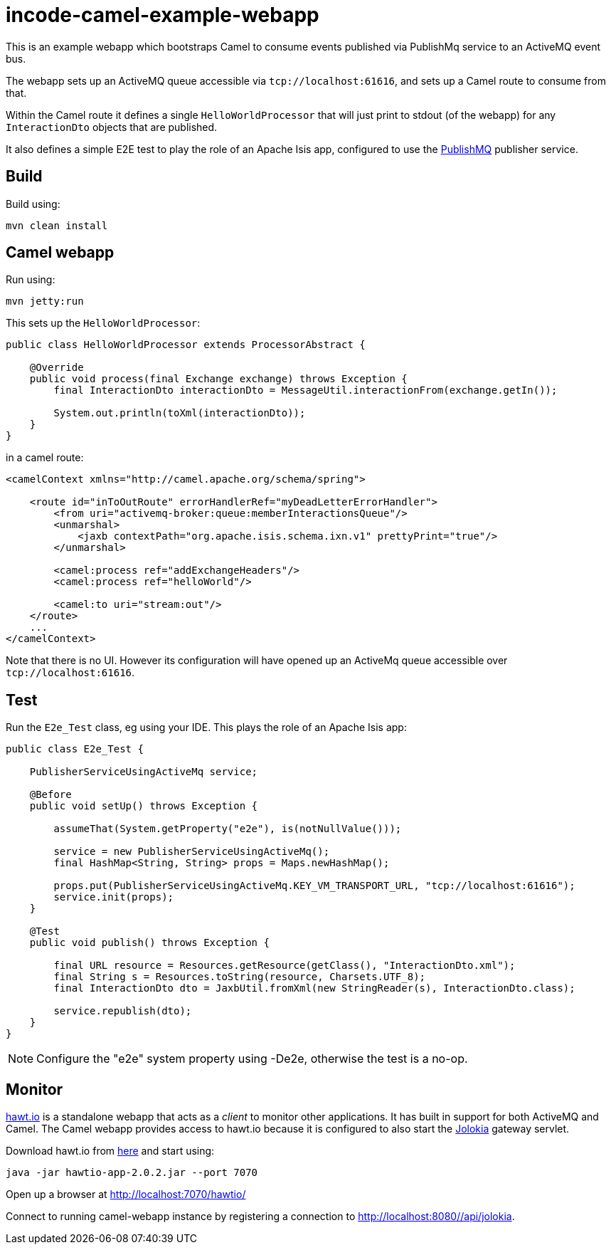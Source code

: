 = incode-camel-example-webapp

This is an example webapp which bootstraps Camel to consume events published via PublishMq service to an ActiveMQ event bus.

The webapp sets up an ActiveMQ queue accessible via `tcp://localhost:61616`, and sets up a Camel route to consume from that.

Within the Camel route it defines a single `HelloWorldProcessor` that will just print to stdout (of the webapp) for any `InteractionDto` objects that are published.

It also defines a simple E2E test to play the role of an Apache Isis app, configured to use the http://platform.incode.org/modules/spi/publishmq/spi-publishmq.html[PublishMQ] publisher service.


== Build

Build using:

[source]
----
mvn clean install
----

== Camel webapp

Run using:

[source]
----
mvn jetty:run
----

This sets up the `HelloWorldProcessor`:

[source,java]
----
public class HelloWorldProcessor extends ProcessorAbstract {

    @Override
    public void process(final Exchange exchange) throws Exception {
        final InteractionDto interactionDto = MessageUtil.interactionFrom(exchange.getIn());

        System.out.println(toXml(interactionDto));
    }
}
----

in a camel route:

[source,xml]
----
<camelContext xmlns="http://camel.apache.org/schema/spring">

    <route id="inToOutRoute" errorHandlerRef="myDeadLetterErrorHandler">
        <from uri="activemq-broker:queue:memberInteractionsQueue"/>
        <unmarshal>
            <jaxb contextPath="org.apache.isis.schema.ixn.v1" prettyPrint="true"/>
        </unmarshal>

        <camel:process ref="addExchangeHeaders"/>
        <camel:process ref="helloWorld"/>

        <camel:to uri="stream:out"/>
    </route>
    ...
</camelContext>
----

Note that there is no UI.
However its configuration will have opened up an ActiveMq queue accessible over `tcp://localhost:61616`.


== Test

Run the `E2e_Test` class, eg using your IDE.
This plays the role of an Apache Isis app:

[source,java]
----
public class E2e_Test {

    PublisherServiceUsingActiveMq service;

    @Before
    public void setUp() throws Exception {

        assumeThat(System.getProperty("e2e"), is(notNullValue()));

        service = new PublisherServiceUsingActiveMq();
        final HashMap<String, String> props = Maps.newHashMap();

        props.put(PublisherServiceUsingActiveMq.KEY_VM_TRANSPORT_URL, "tcp://localhost:61616");
        service.init(props);
    }

    @Test
    public void publish() throws Exception {

        final URL resource = Resources.getResource(getClass(), "InteractionDto.xml");
        final String s = Resources.toString(resource, Charsets.UTF_8);
        final InteractionDto dto = JaxbUtil.fromXml(new StringReader(s), InteractionDto.class);

        service.republish(dto);
    }
}
----

[NOTE]
====
Configure the "e2e" system property using -De2e, otherwise the test is a no-op.
====

== Monitor

http://hawt.io/[hawt.io] is a standalone webapp that acts as a _client_ to monitor other applications.
It has built in support for both ActiveMQ and Camel.
The Camel webapp provides access to hawt.io because it is configured to also start the https://jolokia.org/[Jolokia] gateway servlet.

Download hawt.io from https://github.com/hawtio/hawtio/releases[here] and start using:

[source]
----
java -jar hawtio-app-2.0.2.jar --port 7070
----

Open up a browser at http://localhost:7070/hawtio/[]

Connect to running camel-webapp instance by registering a connection to http://localhost:8080//api/jolokia[].



